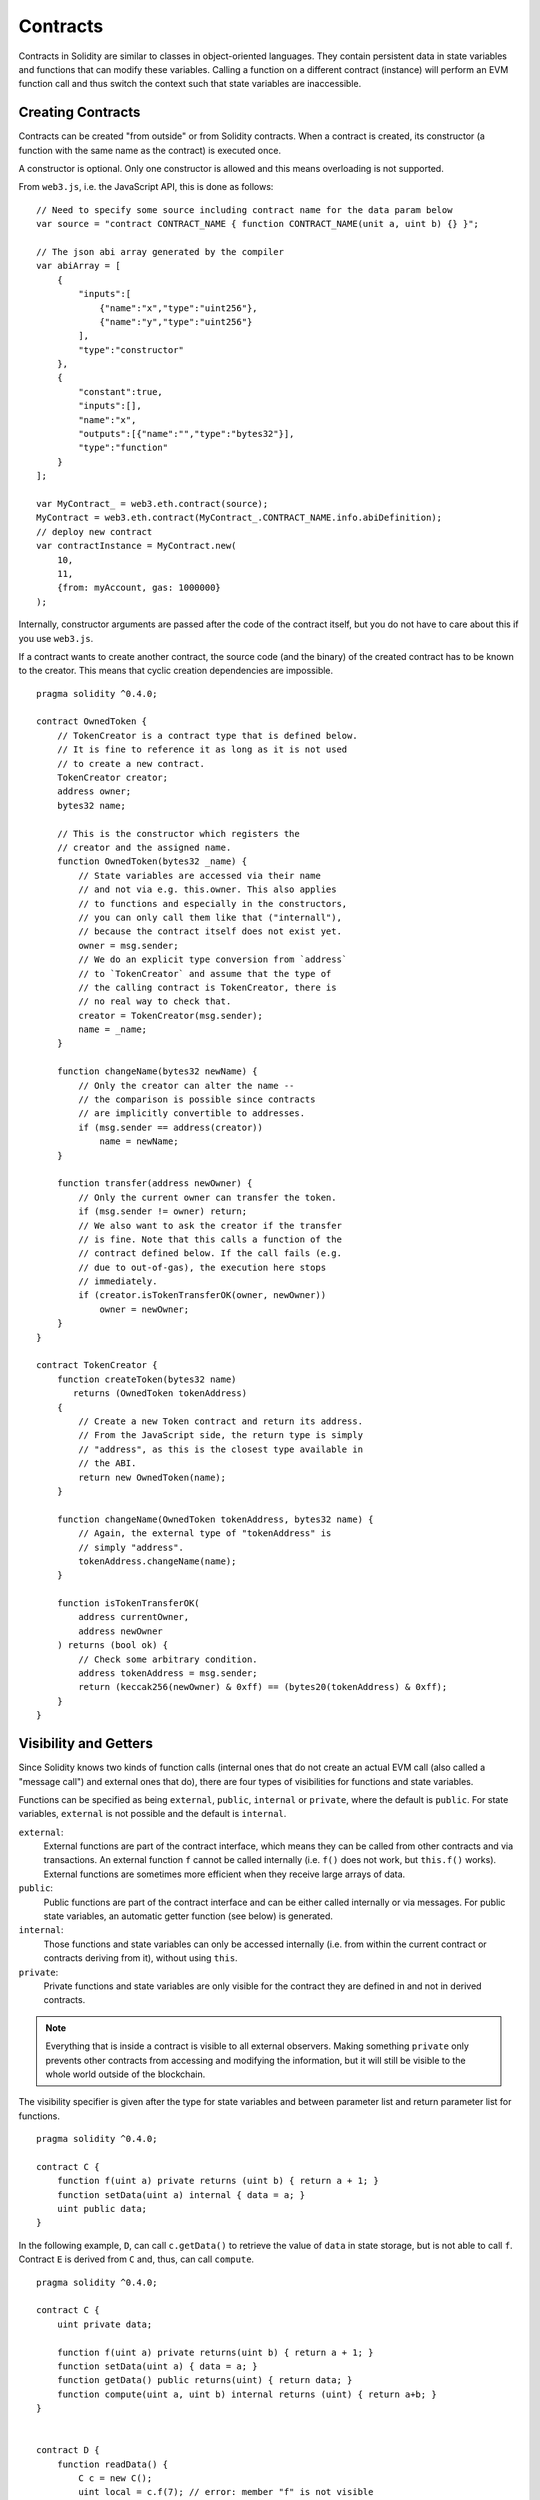.. index:: ! contract

##########
Contracts
##########

Contracts in Solidity are similar to classes in object-oriented languages. They
contain persistent data in state variables and functions that can modify these
variables. Calling a function on a different contract (instance) will perform
an EVM function call and thus switch the context such that state variables are
inaccessible.

.. index:: ! contract;creation

******************
Creating Contracts
******************

Contracts can be created "from outside" or from Solidity contracts.
When a contract is created, its constructor (a function with the same
name as the contract) is executed once.

A constructor is optional. Only one constructor is allowed and this means
overloading is not supported.

From ``web3.js``, i.e. the JavaScript
API, this is done as follows::

    // Need to specify some source including contract name for the data param below
    var source = "contract CONTRACT_NAME { function CONTRACT_NAME(unit a, uint b) {} }";

    // The json abi array generated by the compiler
    var abiArray = [
        {
            "inputs":[
                {"name":"x","type":"uint256"},
                {"name":"y","type":"uint256"}
            ],
            "type":"constructor"
        },
        {
            "constant":true,
            "inputs":[],
            "name":"x",
            "outputs":[{"name":"","type":"bytes32"}],
            "type":"function"
        }
    ];

    var MyContract_ = web3.eth.contract(source);
    MyContract = web3.eth.contract(MyContract_.CONTRACT_NAME.info.abiDefinition);
    // deploy new contract
    var contractInstance = MyContract.new(
        10,
        11,
        {from: myAccount, gas: 1000000}
    );

.. index:: constructor;arguments

Internally, constructor arguments are passed after the code of
the contract itself, but you do not have to care about this
if you use ``web3.js``.

If a contract wants to create another contract, the source code
(and the binary) of the created contract has to be known to the creator.
This means that cyclic creation dependencies are impossible.

::

    pragma solidity ^0.4.0;

    contract OwnedToken {
        // TokenCreator is a contract type that is defined below.
        // It is fine to reference it as long as it is not used
        // to create a new contract.
        TokenCreator creator;
        address owner;
        bytes32 name;

        // This is the constructor which registers the
        // creator and the assigned name.
        function OwnedToken(bytes32 _name) {
            // State variables are accessed via their name
            // and not via e.g. this.owner. This also applies
            // to functions and especially in the constructors,
            // you can only call them like that ("internall"),
            // because the contract itself does not exist yet.
            owner = msg.sender;
            // We do an explicit type conversion from `address`
            // to `TokenCreator` and assume that the type of
            // the calling contract is TokenCreator, there is
            // no real way to check that.
            creator = TokenCreator(msg.sender);
            name = _name;
        }

        function changeName(bytes32 newName) {
            // Only the creator can alter the name --
            // the comparison is possible since contracts
            // are implicitly convertible to addresses.
            if (msg.sender == address(creator))
                name = newName;
        }

        function transfer(address newOwner) {
            // Only the current owner can transfer the token.
            if (msg.sender != owner) return;
            // We also want to ask the creator if the transfer
            // is fine. Note that this calls a function of the
            // contract defined below. If the call fails (e.g.
            // due to out-of-gas), the execution here stops
            // immediately.
            if (creator.isTokenTransferOK(owner, newOwner))
                owner = newOwner;
        }
    }

    contract TokenCreator {
        function createToken(bytes32 name)
           returns (OwnedToken tokenAddress)
        {
            // Create a new Token contract and return its address.
            // From the JavaScript side, the return type is simply
            // "address", as this is the closest type available in
            // the ABI.
            return new OwnedToken(name);
        }

        function changeName(OwnedToken tokenAddress, bytes32 name) {
            // Again, the external type of "tokenAddress" is
            // simply "address".
            tokenAddress.changeName(name);
        }

        function isTokenTransferOK(
            address currentOwner,
            address newOwner
        ) returns (bool ok) {
            // Check some arbitrary condition.
            address tokenAddress = msg.sender;
            return (keccak256(newOwner) & 0xff) == (bytes20(tokenAddress) & 0xff);
        }
    }

.. index:: ! visibility, external, public, private, internal

.. _visibility-and-getters:

**********************
Visibility and Getters
**********************

Since Solidity knows two kinds of function calls (internal
ones that do not create an actual EVM call (also called
a "message call") and external
ones that do), there are four types of visibilities for
functions and state variables.

Functions can be specified as being ``external``,
``public``, ``internal`` or ``private``, where the default is
``public``. For state variables, ``external`` is not possible
and the default is ``internal``.

``external``:
    External functions are part of the contract
    interface, which means they can be called from other contracts and
    via transactions. An external function ``f`` cannot be called
    internally (i.e. ``f()`` does not work, but ``this.f()`` works).
    External functions are sometimes more efficient when
    they receive large arrays of data.

``public``:
    Public functions are part of the contract
    interface and can be either called internally or via
    messages. For public state variables, an automatic getter
    function (see below) is generated.

``internal``:
    Those functions and state variables can only be
    accessed internally (i.e. from within the current contract
    or contracts deriving from it), without using ``this``.

``private``:
    Private functions and state variables are only
    visible for the contract they are defined in and not in
    derived contracts.

.. note::
    Everything that is inside a contract is visible to
    all external observers. Making something ``private``
    only prevents other contracts from accessing and modifying
    the information, but it will still be visible to the
    whole world outside of the blockchain.

The visibility specifier is given after the type for
state variables and between parameter list and
return parameter list for functions.

::

    pragma solidity ^0.4.0;

    contract C {
        function f(uint a) private returns (uint b) { return a + 1; }
        function setData(uint a) internal { data = a; }
        uint public data;
    }

In the following example, ``D``, can call ``c.getData()`` to retrieve the value of
``data`` in state storage, but is not able to call ``f``. Contract ``E`` is derived from
``C`` and, thus, can call ``compute``.

::

    pragma solidity ^0.4.0;

    contract C {
        uint private data;

        function f(uint a) private returns(uint b) { return a + 1; }
        function setData(uint a) { data = a; }
        function getData() public returns(uint) { return data; }
        function compute(uint a, uint b) internal returns (uint) { return a+b; }
    }


    contract D {
        function readData() {
            C c = new C();
            uint local = c.f(7); // error: member "f" is not visible
            c.setData(3);
            local = c.getData();
            local = c.compute(3, 5); // error: member "compute" is not visible
        }
    }


    contract E is C {
        function g() {
            C c = new C();
            uint val = compute(3, 5);  // acces to internal member (from derivated to parent contract)
        }
    }

.. index:: ! getter;function, ! function;getter

Getter Functions
================

The compiler automatically creates getter functions for
all **public** state variables. For the contract given below, the compiler will
generate a function called ``data`` that does not take any
arguments and returns a ``uint``, the value of the state
variable ``data``. The initialization of state variables can
be done at declaration.

::

    pragma solidity ^0.4.0;

    contract C {
        uint public data = 42;
    }


    contract Caller {
        C c = new C();
        function f() {
            uint local = c.data();
        }
    }

The getter functions have external visibility. If the
symbol is accessed internally (i.e. without ``this.``),
it is evaluated as a state variable and if it is accessed externally
(i.e. with ``this.``), it is evaluated as a function.

::

    pragma solidity ^0.4.0;

    contract C {
        uint public data;
        function x() {
            data = 3; // internal access
            uint val = this.data(); // external access
        }
    }

The next example is a bit more complex:

::

    pragma solidity ^0.4.0;

    contract Complex {
        struct Data {
            uint a;
            bytes3 b;
            mapping (uint => uint) map;
        }
        mapping (uint => mapping(bool => Data[])) public data;
    }

It will generate a function of the following form::

    function data(uint arg1, bool arg2, uint arg3) returns (uint a, bytes3 b) {
        a = data[arg1][arg2][arg3].a;
        b = data[arg1][arg2][arg3].b;
    }

Note that the mapping in the struct is omitted because there
is no good way to provide the key for the mapping.

.. index:: ! function;modifier

.. _modifiers:

******************
Function Modifiers
******************

Modifiers can be used to easily change the behaviour of functions, for example
to automatically check a condition prior to executing the function. They are
inheritable properties of contracts and may be overridden by derived contracts.

::

    pragma solidity ^0.4.0;

    contract owned {
        function owned() { owner = msg.sender; }
        address owner;

        // This contract only defines a modifier but does not use
        // it - it will be used in derived contracts.
        // The function body is inserted where the special symbol
        // "_;" in the definition of a modifier appears.
        // This means that if the owner calls this function, the
        // function is executed and otherwise, an exception is
        // thrown.
        modifier onlyOwner {
            if (msg.sender != owner)
                throw;
            _;
        }
    }


    contract mortal is owned {
        // This contract inherits the "onlyOwner"-modifier from
        // "owned" and applies it to the "close"-function, which
        // causes that calls to "close" only have an effect if
        // they are made by the stored owner.
        function close() onlyOwner {
            selfdestruct(owner);
        }
    }


    contract priced {
        // Modifiers can receive arguments:
        modifier costs(uint price) {
            if (msg.value >= price) {
                _;
            }
        }
    }


    contract Register is priced, owned {
        mapping (address => bool) registeredAddresses;
        uint price;

        function Register(uint initialPrice) { price = initialPrice; }

        // It is important to also provide the
        // "payable" keyword here, otherwise the function will
        // automatically reject all Ether sent to it.
        function register() payable costs(price) {
            registeredAddresses[msg.sender] = true;
        }

        function changePrice(uint _price) onlyOwner {
            price = _price;
        }
    }

    contract Mutex {
        bool locked;
        modifier noReentrancy() {
            if (locked) throw;
            locked = true;
            _;
            locked = false;
        }

        /// This function is protected by a mutex, which means that
        /// reentrant calls from within msg.sender.call cannot call f again.
        /// The `return 7` statement assigns 7 to the return value but still
        /// executes the statement `locked = false` in the modifier.
        function f() noReentrancy returns (uint) {
            if (!msg.sender.call()) throw;
            return 7;
        }
    }

Multiple modifiers can be applied to a function by specifying them in a
whitespace-separated list and will be evaluated in order.

.. warning::
    In an earlier version of Solidity, ``return`` statements in functions
    having modifiers behaved differently.

Explicit returns from a modifier or function body only leave the current
modifier or function body. Return variables are assigned and
control flow continues after the "_" in the preceding modifier.

Arbitrary expressions are allowed for modifier arguments and in this context,
all symbols visible from the function are visible in the modifier. Symbols
introduced in the modifier are not visible in the function (as they might
change by overriding).

.. index:: ! constant

************************
Constant State Variables
************************

State variables can be declared as ``constant``. In this case, they have to be
assigned from an expression which is a constant at compile time. Any expression
that accesses storage, blockchain data (e.g. ``now``, ``this.balance`` or
``block.number``) or
execution data (``msg.gas``) or make calls to external contracts are disallowed. Expressions
that might have a side-effect on memory allocation are allowed, but those that
might have a side-effect on other memory objects are not. The built-in functions
``keccak256``, ``sha256``, ``ripemd160``, ``ecrecover``, ``addmod`` and ``mulmod``
are allowed (ever though they do call external contracts).

The reason behind allowing side-effects on the memory allocator is that it
should be possible to construct complex objects like e.g. lookup-tables.
This feature is not yet fully usable.

The compiler does not reserve a storage slot for these variables and every occurrence is
replaced by the respective constant expression (which might be computed to a single value by the optimizer).

Not all types for constants are implemented at this time. The only supported types are
value types and strings.

::

    pragma solidity ^0.4.0;

    contract C {
        uint constant x = 32**22 + 8;
        string constant text = "abc";
        bytes32 constant myHash = keccak256("abc");
    }


******************
Constant Functions
******************

Functions can be declared constant. These functions promise not to modify the state.

::

    pragma solidity ^0.4.0;

    contract C {
        function f(uint a, uint b) constant returns (uint) {
            return a * (b + 42);
        }
    }

.. note::
  Getter methods are marked constant.

.. warning::
  The compiler does not enforce yet that a constant method is not modifying state.

.. index:: ! fallback function, function;fallback

.. _fallback-function:

*****************
Fallback Function
*****************

A contract can have exactly one unnamed function. This function cannot have
arguments and cannot return anything.
It is executed on a call to the contract if none of the other
functions matches the given function identifier (or if no data was supplied at
all).

Furthermore, this function is executed whenever the contract receives plain
Ether (without data).  In such a context, there is usually very little gas available to
the function call (to be precise, 2300 gas), so it is important to make fallback functions as cheap as
possible.

In particular, the following operations will consume more gas than the stipend provided to a fallback function:

- Writing to storage
- Creating a contract
- Calling an external function which consumes a large amount of gas
- Sending Ether

Please ensure you test your fallback function thoroughly to ensure the execution cost is less than 2300 gas before deploying a contract.

.. warning::
    Contracts that receive Ether but do not define a fallback function
    throw an exception, sending back the Ether (this was different
    before Solidity v0.4.0). So if you want your contract to receive Ether,
    you have to implement a fallback function.

::

    pragma solidity ^0.4.0;

    contract Test {
        // This function is called for all messages sent to
        // this contract (there is no other function).
        // Sending Ether to this contract will cause an exception,
        // because the fallback function does not have the "payable"
        // modifier.
        function() { x = 1; }
        uint x;
    }


    // This contract keeps all Ether sent to it with no way
    // to get it back.
    contract Sink {
        function() payable { }
    }


    contract Caller {
        function callTest(Test test) {
            test.call(0xabcdef01); // hash does not exist
            // results in test.x becoming == 1.

            // The following call will fail, reject the
            // Ether and return false:
            test.send(2 ether);
        }
    }

.. index:: ! event

.. _events:

******
Events
******

Events allow the convenient usage of the EVM logging facilities,
which in turn can be used to "call" JavaScript callbacks in the user interface
of a dapp, which listen for these events.

Events are
inheritable members of contracts. When they are called, they cause the
arguments to be stored in the transaction's log - a special data structure
in the blockchain. These logs are associated with the address of
the contract and will be incorporated into the blockchain
and stay there as long as a block is accessible (forever as of
Frontier and Homestead, but this might change with Serenity). Log and
event data is not accessible from within contracts (not even from
the contract that created a log).

SPV proofs for logs are possible, so if an external entity supplies
a contract with such a proof, it can check that the log actually
exists inside the blockchain (but be aware of the fact that
ultimately, also the block headers have to be supplied because
the contract can only see the last 256 block hashes).

Up to three parameters can
receive the attribute ``indexed`` which will cause the respective arguments
to be searched for: It is possible to filter for specific values of
indexed arguments in the user interface.

If arrays (including ``string`` and ``bytes``) are used as indexed arguments, the
Keccak-256 hash of it is stored as topic instead.

The hash of the signature of the event is one of the topics except if you
declared the event with ``anonymous`` specifier. This means that it is
not possible to filter for specific anonymous events by name.

All non-indexed arguments will be stored in the data part of the log.

.. note::
    Indexed arguments will not be stored themselves, you can only
    search for the values, but it is impossible to retrieve the
    values themselves.

::

    pragma solidity ^0.4.0;

    contract ClientReceipt {
        event Deposit(
            address indexed _from,
            bytes32 indexed _id,
            uint _value
        );

        function deposit(bytes32 _id) {
            // Any call to this function (even deeply nested) can
            // be detected from the JavaScript API by filtering
            // for `Deposit` to be called.
            Deposit(msg.sender, _id, msg.value);
        }
    }

The use in the JavaScript API would be as follows:

::

    var abi = /* abi as generated by the compiler */;
    var ClientReceipt = web3.eth.contract(abi);
    var clientReceipt = ClientReceipt.at(0x123 /* address */);

    var event = clientReceipt.Deposit();

    // watch for changes
    event.watch(function(error, result){
        // result will contain various information
        // including the argumets given to the Deposit
        // call.
        if (!error)
            console.log(result);
    });

    // Or pass a callback to start watching immediately
    var event = clientReceipt.Deposit(function(error, result) {
        if (!error)
            console.log(result);
    });

.. index:: ! log

Low-Level Interface to Logs
===========================

It is also possible to access the low-level interface to the logging
mechanism via the functions ``log0``, ``log1``, ``log2``, ``log3`` and ``log4``.
``logi`` takes ``i + 1`` parameter of type ``bytes32``, where the first
argument will be used for the data part of the log and the others
as topics. The event call above can be performed in the same way as

::

    log3(
        msg.value,
        0x50cb9fe53daa9737b786ab3646f04d0150dc50ef4e75f59509d83667ad5adb20,
        msg.sender,
        _id
    );

where the long hexadecimal number is equal to
``keccak256("Deposit(address,hash256,uint256)")``, the signature of the event.

Additional Resources for Understanding Events
==============================================

- `Javascript documentation <https://github.com/ethereum/wiki/wiki/JavaScript-API#contract-events>`_
- `Example usage of events <https://github.com/debris/smart-exchange/blob/master/lib/contracts/SmartExchange.sol>`_
- `How to access them in js <https://github.com/debris/smart-exchange/blob/master/lib/exchange_transactions.js>`_

.. index:: ! inheritance, ! base class, ! contract;base, ! deriving

***********
Inheritance
***********

Solidity supports multiple inheritance by copying code including polymorphism.

All function calls are virtual, which means that the most derived function
is called, except when the contract name is explicitly given.

Even if a contract inherits from multiple other contracts, only a single
contract is created on the blockchain, the code from the base contracts
is always copied into the final contract.

The general inheritance system is very similar to
`Python's <https://docs.python.org/3/tutorial/classes.html#inheritance>`_,
especially concerning multiple inheritance.

Details are given in the following example.

::

    pragma solidity ^0.4.0;

    contract owned {
        function owned() { owner = msg.sender; }
        address owner;
    }


    // Use "is" to derive from another contract. Derived
    // contracts can access all non-private members including
    // internal functions and state variables. These cannot be
    // accessed externally via `this`, though.
    contract mortal is owned {
        function kill() {
            if (msg.sender == owner) selfdestruct(owner);
        }
    }


    // These abstract contracts are only provided to make the
    // interface known to the compiler. Note the function
    // without body. If a contract does not implement all
    // functions it can only be used as an interface.
    contract Config {
        function lookup(uint id) returns (address adr);
    }


    contract NameReg {
        function register(bytes32 name);
        function unregister();
     }


    // Multiple inheritance is possible. Note that "owned" is
    // also a base class of "mortal", yet there is only a single
    // instance of "owned" (as for virtual inheritance in C++).
    contract named is owned, mortal {
        function named(bytes32 name) {
            Config config = Config(0xd5f9d8d94886e70b06e474c3fb14fd43e2f23970);
            NameReg(config.lookup(1)).register(name);
        }

        // Functions can be overridden by another function with the same name and
        // the same number/types of inputs.  If the overriding function has different
        // types of output parameters, that causes an error.
        // Both local and message-based function calls take these overrides
        // into account.
        function kill() {
            if (msg.sender == owner) {
                Config config = Config(0xd5f9d8d94886e70b06e474c3fb14fd43e2f23970);
                NameReg(config.lookup(1)).unregister();
                // It is still possible to call a specific
                // overridden function.
                mortal.kill();
            }
        }
    }


    // If a constructor takes an argument, it needs to be
    // provided in the header (or modifier-invocation-style at
    // the constructor of the derived contract (see below)).
    contract PriceFeed is owned, mortal, named("GoldFeed") {
       function updateInfo(uint newInfo) {
          if (msg.sender == owner) info = newInfo;
       }

       function get() constant returns(uint r) { return info; }

       uint info;
    }

Note that above, we call ``mortal.kill()`` to "forward" the
destruction request. The way this is done is problematic, as
seen in the following example::

    pragma solidity ^0.4.0;

    contract mortal is owned {
        function kill() {
            if (msg.sender == owner) selfdestruct(owner);
        }
    }


    contract Base1 is mortal {
        function kill() { /* do cleanup 1 */ mortal.kill(); }
    }


    contract Base2 is mortal {
        function kill() { /* do cleanup 2 */ mortal.kill(); }
    }


    contract Final is Base1, Base2 {
    }

A call to ``Final.kill()`` will call ``Base2.kill`` as the most
derived override, but this function will bypass
``Base1.kill``, basically because it does not even know about
``Base1``.  The way around this is to use ``super``::

    pragma solidity ^0.4.0;

    contract mortal is owned {
        function kill() {
            if (msg.sender == owner) selfdestruct(owner);
        }
    }


    contract Base1 is mortal {
        function kill() { /* do cleanup 1 */ super.kill(); }
    }


    contract Base2 is mortal {
        function kill() { /* do cleanup 2 */ super.kill(); }
    }


    contract Final is Base2, Base1 {
    }

If ``Base1`` calls a function of ``super``, it does not simply
call this function on one of its base contracts, it rather
calls this function on the next base contract in the final
inheritance graph, so it will call ``Base2.kill()`` (note that
the final inheritance sequence is -- starting with the most
derived contract: Final, Base1, Base2, mortal, owned).
The actual function that is called when using super is
not known in the context of the class where it is used,
although its type is known. This is similar for ordinary
virtual method lookup.

.. index:: ! base;constructor

Arguments for Base Constructors
===============================

Derived contracts need to provide all arguments needed for
the base constructors. This can be done at two places::

    pragma solidity ^0.4.0;

    contract Base {
        uint x;
        function Base(uint _x) { x = _x; }
    }


    contract Derived is Base(7) {
        function Derived(uint _y) Base(_y * _y) {
        }
    }

Either directly in the inheritance list (``is Base(7)``) or in
the way a modifier would be invoked as part of the header of
the derived constructor (``Base(_y * _y)``). The first way to
do it is more convenient if the constructor argument is a
constant and defines the behaviour of the contract or
describes it. The second way has to be used if the
constructor arguments of the base depend on those of the
derived contract. If, as in this silly example, both places
are used, the modifier-style argument takes precedence.

.. index:: ! inheritance;multiple, ! linearization, ! C3 linearization

Multiple Inheritance and Linearization
======================================

Languages that allow multiple inheritance have to deal with
several problems, one of them being the `Diamond Problem <https://en.wikipedia.org/wiki/Multiple_inheritance#The_diamond_problem>`_.
Solidity follows the path of Python and uses "`C3 Linearization <https://en.wikipedia.org/wiki/C3_linearization>`_"
to force a specific order in the DAG of base classes. This
results in the desirable property of monotonicity but
disallows some inheritance graphs. Especially, the order in
which the base classes are given in the ``is`` directive is
important. In the following code, Solidity will give the
error "Linearization of inheritance graph impossible".

::

    pragma solidity ^0.4.0;

    contract X {}
    contract A is X {}
    contract C is A, X {}

The reason for this is that ``C`` requests ``X`` to override ``A``
(by specifying ``A, X`` in this order), but ``A`` itself
requests to override ``X``, which is a contradiction that
cannot be resolved.

A simple rule to remember is to specify the base classes in
the order from "most base-like" to "most derived".

Inheriting Different Kinds of Members of the Same Name
======================================================

When the inheritance results in a contract with a function and a modifier of the same name, it is considered as an error.
This error is produced also by an event and a modifier of the same name, and a function and an event of the same name.
As an exception, a state variable getter can override a public function.

.. index:: ! contract;abstract, ! abstract contract

******************
Abstract Contracts
******************

Contract functions can lack an implementation as in the following example (note that the function declaration header is terminated by ``;``)::

    pragma solidity ^0.4.0;

    contract Feline {
        function utterance() returns (bytes32);
    }

Such contracts cannot be compiled (even if they contain implemented functions alongside non-implemented functions), but they can be used as base contracts::

    pragma solidity ^0.4.0;

    contract Cat is Feline {
        function utterance() returns (bytes32) { return "miaow"; }
    }

If a contract inherits from an abstract contract and does not implement all non-implemented functions by overriding, it will itself be abstract.

.. index:: ! library, callcode, delegatecall

.. _libraries:

************
Libraries
************

Libraries are similar to contracts, but their purpose is that they are deployed
only once at a specific address and their code is reused using the ``DELEGATECALL``
(``CALLCODE`` until Homestead)
feature of the EVM. This means that if library functions are called, their code
is executed in the context of the calling contract, i.e. ``this`` points to the
calling contract, and especially the storage from the calling contract can be
accessed. As a library is an isolated piece of source code, it can only access
state variables of the calling contract if they are explicitly supplied (it
would have no way to name them, otherwise).

Libraries can be seen as implicit base contracts of the contracts that use them.
They will not be explicitly visible in the inheritance hierarchy, but calls
to library functions look just like calls to functions of explicit base
contracts (``L.f()`` if ``L`` is the name of the library). Furthermore,
``internal`` functions of libraries are visible in all contracts, just as
if the library were a base contract. Of course, calls to internal functions
use the internal calling convention, which means that all internal types
can be passed and memory types will be passed by reference and not copied.
In order to realise this in the EVM, code of internal library functions
(and all functions called from therein) will be pulled into the calling
contract and a regular ``JUMP`` call will be used instead of a ``DELEGATECALL``.

.. index:: using for, set

The following example illustrates how to use libraries (but
be sure to check out :ref:`using for <using-for>` for a
more advanced example to implement a set).

::

    pragma solidity ^0.4.0;

    library Set {
      // We define a new struct datatype that will be used to
      // hold its data in the calling contract.
      struct Data { mapping(uint => bool) flags; }

      // Note that the first parameter is of type "storage
      // reference" and thus only its storage address and not
      // its contents is passed as part of the call.  This is a
      // special feature of library functions.  It is idiomatic
      // to call the first parameter 'self', if the function can
      // be seen as a method of that object.
      function insert(Data storage self, uint value)
          returns (bool)
      {
          if (self.flags[value])
              return false; // already there
          self.flags[value] = true;
          return true;
      }

      function remove(Data storage self, uint value)
          returns (bool)
      {
          if (!self.flags[value])
              return false; // not there
          self.flags[value] = false;
          return true;
      }

      function contains(Data storage self, uint value)
          returns (bool)
      {
          return self.flags[value];
      }
    }


    contract C {
        Set.Data knownValues;

        function register(uint value) {
            // The library functions can be called without a
            // specific instance of the library, since the
            // "instance" will be the current contract.
            if (!Set.insert(knownValues, value))
                throw;
        }
        // In this contract, we can also directly access knownValues.flags, if we want.
    }

Of course, you do not have to follow this way to use
libraries - they can also be used without defining struct
data types, functions also work without any storage
reference parameters, can have multiple storage reference
parameters and in any position.

The calls to ``Set.contains``, ``Set.insert`` and ``Set.remove``
are all compiled as calls (``DELEGATECALL``) to an external
contract/library. If you use libraries, take care that an
actual external function call is performed.
``msg.sender``, ``msg.value`` and ``this`` will retain their values
in this call, though (prior to Homestead, because of the use of `CALLCODE`, ``msg.sender`` and
``msg.value`` changed, though).

The following example shows how to use memory types and
internal functions in libraries in order to implement
custom types without the overhead of external function calls:

::

    pragma solidity ^0.4.0;

    library BigInt {
        struct bigint {
            uint[] limbs;
        }

        function fromUint(uint x) internal returns (bigint r) {
            r.limbs = new uint[](1);
            r.limbs[0] = x;
        }

        function add(bigint _a, bigint _b) internal returns (bigint r) {
            r.limbs = new uint[](max(_a.limbs.length, _b.limbs.length));
            uint carry = 0;
            for (uint i = 0; i < r.limbs.length; ++i) {
                uint a = limb(_a, i);
                uint b = limb(_b, i);
                r.limbs[i] = a + b + carry;
                if (a + b < a || (a + b == uint(-1) && carry > 0))
                    carry = 1;
                else
                    carry = 0;
            }
            if (carry > 0) {
                // too bad, we have to add a limb
                uint[] memory newLimbs = new uint[](r.limbs.length + 1);
                for (i = 0; i < r.limbs.length; ++i)
                    newLimbs[i] = r.limbs[i];
                newLimbs[i] = carry;
                r.limbs = newLimbs;
            }
        }

        function limb(bigint _a, uint _limb) internal returns (uint) {
            return _limb < _a.limbs.length ? _a.limbs[_limb] : 0;
        }

        function max(uint a, uint b) private returns (uint) {
            return a > b ? a : b;
        }
    }


    contract C {
        using BigInt for BigInt.bigint;

        function f() {
            var x = BigInt.fromUint(7);
            var y = BigInt.fromUint(uint(-1));
            var z = x.add(y);
        }
    }

As the compiler cannot know where the library will be
deployed at, these addresses have to be filled into the
final bytecode by a linker
(see :ref:`commandline-compiler` for how to use the
commandline compiler for linking). If the addresses are not
given as arguments to the compiler, the compiled hex code
will contain placeholders of the form ``__Set______`` (where
``Set`` is the name of the library). The address can be filled
manually by replacing all those 40 symbols by the hex
encoding of the address of the library contract.

Restrictions for libraries in comparison to contracts:

- No state variables
- Cannot inherit nor be inherited
- Cannot receive Ether

(These might be lifted at a later point.)

.. index:: ! using for, library

.. _using-for:

*********
Using For
*********

The directive ``using A for B;`` can be used to attach library
functions (from the library ``A``) to any type (``B``).
These functions will receive the object they are called on
as their first parameter (like the ``self`` variable in
Python).

The effect of ``using A for *;`` is that the functions from
the library ``A`` are attached to any type.

In both situations, all functions, even those where the
type of the first parameter does not match the type of
the object, are attached. The type is checked at the
point the function is called and function overload
resolution is performed.

The ``using A for B;`` directive is active for the current
scope, which is limited to a contract for now but will
be lifted to the global scope later, so that by including
a module, its data types including library functions are
available without having to add further code.

Let us rewrite the set example from the
:ref:`libraries` in this way::

    pragma solidity ^0.4.0;

    // This is the same code as before, just without comments
    library Set {
      struct Data { mapping(uint => bool) flags; }

      function insert(Data storage self, uint value)
          returns (bool)
      {
          if (self.flags[value])
            return false; // already there
          self.flags[value] = true;
          return true;
      }

      function remove(Data storage self, uint value)
          returns (bool)
      {
          if (!self.flags[value])
              return false; // not there
          self.flags[value] = false;
          return true;
      }

      function contains(Data storage self, uint value)
          returns (bool)
      {
          return self.flags[value];
      }
    }


    contract C {
        using Set for Set.Data; // this is the crucial change
        Set.Data knownValues;

        function register(uint value) {
            // Here, all variables of type Set.Data have
            // corresponding member functions.
            // The following function call is identical to
            // Set.insert(knownValues, value)
            if (!knownValues.insert(value))
                throw;
        }
    }

It is also possible to extend elementary types in that way::

    pragma solidity ^0.4.0;

    library Search {
        function indexOf(uint[] storage self, uint value) returns (uint) {
            for (uint i = 0; i < self.length; i++)
                if (self[i] == value) return i;
            return uint(-1);
        }
    }


    contract C {
        using Search for uint[];
        uint[] data;

        function append(uint value) {
            data.push(value);
        }

        function replace(uint _old, uint _new) {
            // This performs the library function call
            uint index = data.indexOf(_old);
            if (index == uint(-1))
                data.push(_new);
            else
                data[index] = _new;
        }
    }

Note that all library calls are actual EVM function calls. This means that
if you pass memory or value types, a copy will be performed, even of the
``self`` variable. The only situation where no copy will be performed
is when storage reference variables are used.
